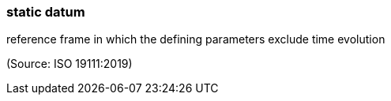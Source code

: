 === static datum

reference frame in which the defining parameters exclude time evolution

(Source: ISO 19111:2019)

